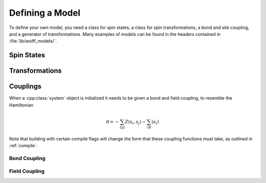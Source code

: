 
****************
Defining a Model
****************

To define your own model, you need a class for spin states, a class for spin transformations, a bond and site coupling, and a generator of transformations. Many examples of models can be found in the headers contained in :file:`lib/wolff_models/`.
 
Spin States
===========

.. cpp:class:: X_t

   The spin type, which we have been denoting with :cpp:class:`X_t`, only needs to have a default constructor. If your spins can take only finitely many values, consider following the instructions in :ref:`finite_states` to significantly speed the algorithm.

Transformations
===============

.. cpp:class:: R_t

   The transformation type must have a default constructor, and the following member functions:

   .. cpp:function:: X_t act(const X_t&)

      The action of the transformation on a spin, returning the transformed spin.

      :param const X_t&: The spin state to transform.
      :returns: The transformed spin state.

   .. cpp:function:: R_t act(const R_t&)

      The action of the transformation on another transformation, returning the transformed transformation.

      :param const R_t&: The transformation state to transform.
      :returns: The transformed spin state.

   .. cpp:function:: X_t act_inverse(const X_t&)

      The action of the inverse transformation on a spin, returning the transformed spin.

      :param const X_t&: The spin state to transform.
      :returns: The transformed spin state.

   .. cpp:function:: R_t act_inverse(const R_t&)

      The action of the inverse transformation on another transformation, returning the transformed transformation.

      :param const R_t&: The transformation state to transform.
      :returns: The transformed spin state.

Couplings
=========

When a :cpp:class:`system` object is initialized it needs to be given a bond and field coupling, to resemble the Hamiltonian

.. math::
         \mathcal H = -\sum_{\langle ij\rangle}Z(s_i,s_j)-\sum_iB(s_i)

Note that building with certain compile flags will change the form that these coupling functions must take, as outlined in :ref:`compile`.

Bond Coupling
-------------

.. cpp:function:: double Z(const X_t&, const X_t&)

   A function that takes two spins and outputs the coupling between them. For traditional spin models, this is typically something like a dot product.

Field Coupling
--------------

.. cpp:function:: double B(const X_t&)

   A function that takes one spin and outputs the coupling between it and an external field.

